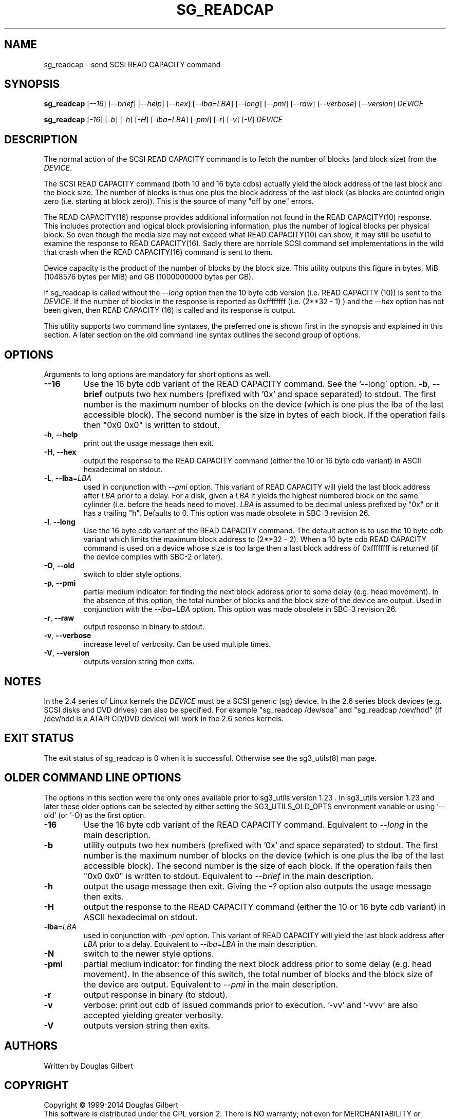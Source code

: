 .TH SG_READCAP "8" "January 2014" "sg3_utils\-1.38" SG3_UTILS
.SH NAME
sg_readcap \- send SCSI READ CAPACITY command
.SH SYNOPSIS
.B sg_readcap
[\fI\-\-16\fR] [\fI\-\-brief\fR] [\fI\-\-help\fR] [\fI\-\-hex\fR]
[\fI\-\-lba=LBA\fR] [\fI\-\-long\fR] [\fI\-\-pmi\fR] [\fI\-\-raw\fR]
[\fI\-\-verbose\fR] [\fI\-\-version\fR] \fIDEVICE\fR
.PP
.B sg_readcap
[\fI\-16\fR] [\fI\-b\fR] [\fI\-h\fR] [\fI\-H\fR] [\fI\-lba=LBA\fR]
[\fI\-pmi\fR] [\fI\-r\fR] [\fI\-v\fR] [\fI\-V\fR] \fIDEVICE\fR
.SH DESCRIPTION
.\" Add any additional description here
.PP
The normal action of the SCSI READ CAPACITY command is to fetch the number
of blocks (and block size) from the \fIDEVICE\fR.
.PP
The SCSI READ CAPACITY command (both 10 and 16 byte cdbs) actually yield
the block address of the last block and the block size. The number of
blocks is thus one plus the block address of the last block (as blocks
are counted origin zero (i.e. starting at block zero)). This is the source
of many "off by one" errors.
.PP
The READ CAPACITY(16) response provides additional information not found in
the READ CAPACITY(10) response. This includes protection and logical block
provisioning information, plus the number of logical blocks per physical
block. So even though the media size may not exceed what READ CAPACITY(10)
can show, it may still be useful to examine the response to READ
CAPACITY(16). Sadly there are horrible SCSI command set implementations in
the wild that crash when the READ CAPACITY(16) command is sent to them.
.PP
Device capacity is the product of the number of blocks by the block size.
This utility outputs this figure in bytes, MiB (1048576 bytes per MiB)
and GB (1000000000 bytes per GB).
.PP
If sg_readcap is called without the \fI\-\-long\fR option then the 10 byte
cdb version (i.e. READ CAPACITY (10)) is sent to the \fIDEVICE\fR. If the
number of blocks in the response is reported as
0xffffffff (i.e. (2**32 \- 1) ) and the \fI\-\-hex\fR option has not been
given, then READ CAPACITY (16) is called and its response is output.
.PP
This utility supports two command line syntaxes, the preferred one is
shown first in the synopsis and explained in this section. A later section
on the old command line syntax outlines the second group of options.
.SH OPTIONS
Arguments to long options are mandatory for short options as well.
.TP
.TP
\fB\-\-16\fR
Use the 16 byte cdb variant of the READ CAPACITY command. See the '\-\-long'
option.
\fB\-b\fR, \fB\-\-brief\fR
outputs two hex numbers (prefixed with '0x' and space separated)
to stdout. The first number is the maximum number of blocks on the
device (which is one plus the lba of the last accessible block). The
second number is the size in bytes of each block. If the operation fails
then "0x0 0x0" is written to stdout.
.TP
\fB\-h\fR, \fB\-\-help\fR
print out the usage message then exit.
.TP
\fB\-H\fR, \fB\-\-hex\fR
output the response to the READ CAPACITY command (either the 10 or 16
byte cdb variant) in ASCII hexadecimal on stdout.
.TP
\fB\-L\fR, \fB\-\-lba\fR=\fILBA\fR
used in conjunction with \fI\-\-pmi\fR option. This variant of READ CAPACITY
will yield the last block address after \fILBA\fR prior to a delay. For a
disk, given a \fILBA\fR it yields the highest numbered block on the same
cylinder (i.e. before the heads need to move). \fILBA\fR is assumed to be
decimal unless prefixed by "0x" or it has a trailing "h". Defaults to 0.
This option was made obsolete in SBC\-3 revision 26.
.TP
\fB\-l\fR, \fB\-\-long\fR
Use the 16 byte cdb variant of the READ CAPACITY command. The default
action is to use the 10 byte cdb variant which limits the maximum
block address to (2**32 \- 2). When a 10 byte cdb READ CAPACITY command
is used on a device whose size is too large then a last block address
of 0xffffffff is returned (if the device complies with SBC\-2 or later).
.TP
\fB\-O\fR, \fB\-\-old\fR
switch to older style options.
.TP
\fB\-p\fR, \fB\-\-pmi\fR
partial medium indicator: for finding the next block address prior to
some delay (e.g. head movement). In the absence of this option, the
total number of blocks and the block size of the device are output.
Used in conjunction with the \fI\-\-lba=LBA\fR option. This option was
made obsolete in SBC\-3 revision 26.
.TP
\fB\-r\fR, \fB\-\-raw\fR
output response in binary to stdout.
.TP
\fB\-v\fR, \fB\-\-verbose\fR
increase level of verbosity. Can be used multiple times.
.TP
\fB\-V\fR, \fB\-\-version\fR
outputs version string then exits.
.SH NOTES
In the 2.4 series of Linux kernels the \fIDEVICE\fR must be a SCSI
generic (sg) device. In the 2.6 series block devices (e.g. SCSI disks
and DVD drives) can also be specified. For example "sg_readcap /dev/sda"
and "sg_readcap /dev/hdd" (if /dev/hdd is a ATAPI CD/DVD device) will
work in the 2.6 series kernels.
.SH EXIT STATUS
The exit status of sg_readcap is 0 when it is successful. Otherwise see
the sg3_utils(8) man page.
.SH OLDER COMMAND LINE OPTIONS
The options in this section were the only ones available prior to sg3_utils
version 1.23 . In sg3_utils version 1.23 and later these older options can
be selected by either setting the SG3_UTILS_OLD_OPTS environment variable
or using '\-\-old' (or '\-O) as the first option.
.TP
\fB\-16\fR
Use the 16 byte cdb variant of the READ CAPACITY command.
Equivalent to \fI\-\-long\fR in the main description.
.TP
\fB\-b\fR
utility outputs two hex numbers (prefixed with '0x' and space separated) to
stdout. The first number is the maximum number of blocks on the device (which
is one plus the lba of the last accessible block). The second number is the
size of each block. If the operation fails then "0x0 0x0" is written to
stdout.  Equivalent to \fI\-\-brief\fR in the main description.
.TP
\fB\-h\fR
output the usage message then exit. Giving the \fI\-?\fR option also outputs
the usage message then exits.
.TP
\fB\-H\fR
output the response to the READ CAPACITY command (either the 10 or 16
byte cdb variant) in ASCII hexadecimal on stdout.
.TP
\fB\-lba\fR=\fILBA\fR
used in conjunction with \fI\-pmi\fR option. This variant of READ CAPACITY
will yield the last block address after \fILBA\fR prior to a delay.
Equivalent to \fI\-\-lba=LBA\fR in the main description.
.TP
\fB\-N\fR
switch to the newer style options.
.TP
\fB\-pmi\fR
partial medium indicator: for finding the next block address prior to
some delay (e.g. head movement). In the absence of this switch, the
total number of blocks and the block size of the device are output.
Equivalent to \fI\-\-pmi\fR in the main description.
.TP
\fB\-r\fR
output response in binary (to stdout).
.TP
\fB\-v\fR
verbose: print out cdb of issued commands prior to execution. '\-vv'
and '\-vvv' are also accepted yielding greater verbosity.
.TP
\fB\-V\fR
outputs version string then exits.
.SH AUTHORS
Written by Douglas Gilbert
.SH COPYRIGHT
Copyright \(co 1999\-2014 Douglas Gilbert
.br
This software is distributed under the GPL version 2. There is NO
warranty; not even for MERCHANTABILITY or FITNESS FOR A PARTICULAR PURPOSE.
.SH "SEE ALSO"
.B sg_inq(sg3_utils)
